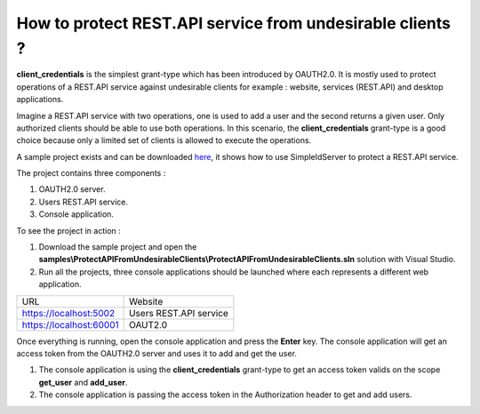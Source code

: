How to protect REST.API service from undesirable clients ?
==========================================================

**client_credentials** is the simplest grant-type which has been introduced by OAUTH2.0. It is mostly used to protect operations of a REST.API service against undesirable clients for example : website, services (REST.API) and desktop applications.

Imagine a REST.API service with two operations, one is used to add a user and the second returns a given user. Only authorized clients should be able to use both operations. 
In this scenario, the **client_credentials** grant-type is a good choice because only a limited set of clients is allowed to execute the operations.

A sample project exists and can be downloaded `here`_, it shows how to use SimpleIdServer to protect a REST.API service.

The project contains three components :

1. OAUTH2.0 server.

2. Users REST.API service.

3. Console application.

.. image:: images/protect-api-undesirable-clients-1.png
   :align: center

To see the project in action :

1. Download the sample project and open the **samples\\ProtectAPIFromUndesirableClients\\ProtectAPIFromUndesirableClients.sln** solution with Visual Studio.

2. Run all the projects, three console applications should be launched where each represents a different web application.

========================  ===========================
URL			  Website
------------------------  ---------------------------
https://localhost:5002	  Users REST.API service
https://localhost:60001	  OAUT2.0
========================  ===========================

Once everything is running, open the console application and press the **Enter** key.
The console application will get an access token from the OAUTH2.0 server and uses it to add and get the user.

.. image:: images/protect-api-undesirable-clients-2.png
   :align: center

1. The console application is using the **client_credentials** grant-type to get an access token valids on the scope **get_user** and **add_user**.

2. The console application is passing the access token in the Authorization header to get and add users.

.. _here: https://github.com/simpleidserver/SimpleIdServer/tree/master/samples/ProtectAPIFromUndesirableClients
